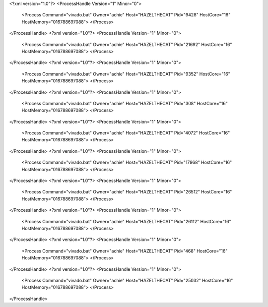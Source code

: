 <?xml version="1.0"?>
<ProcessHandle Version="1" Minor="0">
    <Process Command="vivado.bat" Owner="achie" Host="HAZELTHECAT" Pid="9428" HostCore="16" HostMemory="016788697088">
    </Process>
</ProcessHandle>
<?xml version="1.0"?>
<ProcessHandle Version="1" Minor="0">
    <Process Command="vivado.bat" Owner="achie" Host="HAZELTHECAT" Pid="21692" HostCore="16" HostMemory="016788697088">
    </Process>
</ProcessHandle>
<?xml version="1.0"?>
<ProcessHandle Version="1" Minor="0">
    <Process Command="vivado.bat" Owner="achie" Host="HAZELTHECAT" Pid="9352" HostCore="16" HostMemory="016788697088">
    </Process>
</ProcessHandle>
<?xml version="1.0"?>
<ProcessHandle Version="1" Minor="0">
    <Process Command="vivado.bat" Owner="achie" Host="HAZELTHECAT" Pid="308" HostCore="16" HostMemory="016788697088">
    </Process>
</ProcessHandle>
<?xml version="1.0"?>
<ProcessHandle Version="1" Minor="0">
    <Process Command="vivado.bat" Owner="achie" Host="HAZELTHECAT" Pid="4072" HostCore="16" HostMemory="016788697088">
    </Process>
</ProcessHandle>
<?xml version="1.0"?>
<ProcessHandle Version="1" Minor="0">
    <Process Command="vivado.bat" Owner="achie" Host="HAZELTHECAT" Pid="17968" HostCore="16" HostMemory="016788697088">
    </Process>
</ProcessHandle>
<?xml version="1.0"?>
<ProcessHandle Version="1" Minor="0">
    <Process Command="vivado.bat" Owner="achie" Host="HAZELTHECAT" Pid="26512" HostCore="16" HostMemory="016788697088">
    </Process>
</ProcessHandle>
<?xml version="1.0"?>
<ProcessHandle Version="1" Minor="0">
    <Process Command="vivado.bat" Owner="achie" Host="HAZELTHECAT" Pid="26112" HostCore="16" HostMemory="016788697088">
    </Process>
</ProcessHandle>
<?xml version="1.0"?>
<ProcessHandle Version="1" Minor="0">
    <Process Command="vivado.bat" Owner="achie" Host="HAZELTHECAT" Pid="468" HostCore="16" HostMemory="016788697088">
    </Process>
</ProcessHandle>
<?xml version="1.0"?>
<ProcessHandle Version="1" Minor="0">
    <Process Command="vivado.bat" Owner="achie" Host="HAZELTHECAT" Pid="25032" HostCore="16" HostMemory="016788697088">
    </Process>
</ProcessHandle>

